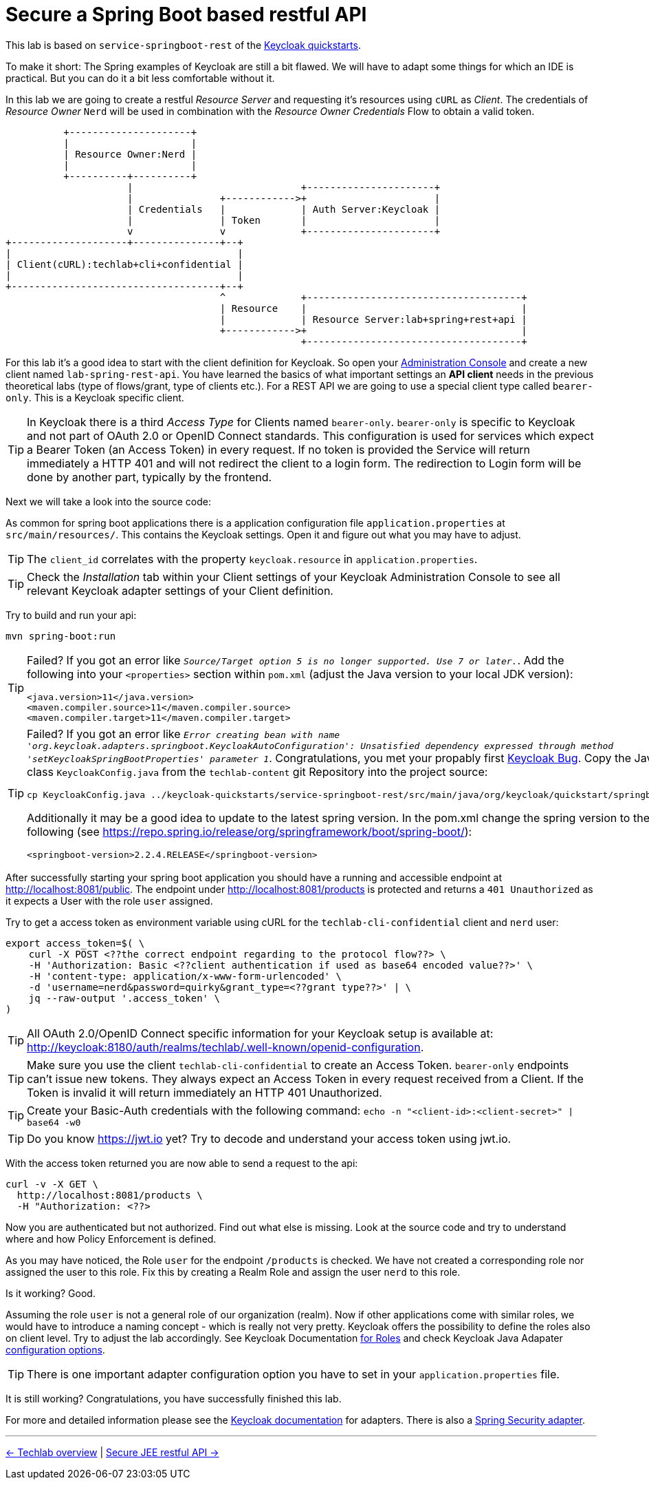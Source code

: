= Secure a Spring Boot based restful API

This lab is based on `service-springboot-rest` of the link:https://github.com/keycloak/keycloak-quickstarts.git[Keycloak quickstarts].

To make it short: The Spring examples of Keycloak are still a bit flawed. We will have to adapt some things for which an IDE is practical. But you can do it a bit less comfortable without it.

In this lab we are going to create a restful _Resource Server_ and requesting it's resources using `cURL` as _Client_. The credentials of _Resource Owner_ `Nerd` will be used in combination with the _Resource Owner Credentials_ Flow to obtain a valid token.

ifndef::env-github[]
[ditaa, "../images/springboot-rest-flow", svg]
----
          +---------------------+
          |                     |
          | Resource Owner:Nerd |
          |                     |
          +----------+----------+
                     |                             +----------------------+
                     |               +------------>+                      |
                     | Credentials   |             | Auth Server:Keycloak |
                     |               | Token       |                      |
                     v               v             +----------------------+
+--------------------+---------------+--+
|                                       |
| Client(cURL):techlab+cli+confidential |
|                                       |
+------------------------------------+--+
                                     ^             +-------------------------------------+
                                     | Resource    |                                     |
                                     |             | Resource Server:lab+spring+rest+api |
                                     +------------>+                                     |
                                                   +-------------------------------------+
----
endif::env-github[]
ifdef::env-github[]
image::../images/springboot-rest-flow.svg[]
endif::env-github[]

For this lab it's a good idea to start with the client definition for Keycloak. So open your link:http://keycloak:8180[Administration Console] and create a new client named `lab-spring-rest-api`. You have learned the basics of what important settings an *API client* needs in the previous theoretical labs (type of flows/grant, type of clients etc.). For a REST API we are going to use a special client type called `bearer-only`. This is a Keycloak specific client.

[TIP]
====
In Keycloak there is a third _Access Type_ for Clients named `bearer-only`. `bearer-only` is specific to Keycloak and not part of OAuth 2.0 or OpenID Connect standards. This configuration is used for services which expect a Bearer Token (an Access Token) in every request. If no token is provided the Service will return immediately a HTTP 401 and will not redirect the client to a login form. The redirection to Login form will be done by another part, typically by the frontend.
====

////
Create a new client `lab-spring-rest-api` with _Access Type_ `bearer-only`.
////

Next we will take a look into the source code:

As common for spring boot applications there is a application configuration file `application.properties` at `src/main/resources/`. This contains the Keycloak settings. Open it and figure out what you may have to adjust.

[TIP]
====
The `client_id` correlates with the property `keycloak.resource` in `application.properties`.
====

[TIP]
====
Check the _Installation_ tab within your Client settings of your Keycloak Administration Console to see all relevant Keycloak adapter settings of your Client definition.
====

////
keycloak.realm=techlab --> (fancy exception possible if not set: "Error when sending request to retrieve realm keys")
keycloak.auth-server-url=http://keycloak:8180/auth
keycloak.ssl-required=none
keycloak.resource=lab-spring-rest-api
keycloak.public-client=true
keycloak.bearer-only=true
////

Try to build and run your api:

[source,sh]
----
mvn spring-boot:run
----

[TIP]
====
Failed? If you got an error like `_Source/Target option 5 is no longer supported. Use 7 or later._`. Add the following into your `<properties>` section within `pom.xml` (adjust the Java version to your local JDK version):

[source,xml]
----
<java.version>11</java.version>
<maven.compiler.source>11</maven.compiler.source>
<maven.compiler.target>11</maven.compiler.target>
----
====

[TIP]
====
Failed? If you got an error like `_Error creating bean with name 'org.keycloak.adapters.springboot.KeycloakAutoConfiguration': Unsatisfied dependency expressed through method 'setKeycloakSpringBootProperties' parameter 1_`. Congratulations, you met your propably first link:https://issues.jboss.org/browse/KEYCLOAK-11282[Keycloak Bug]. Copy the Java class `KeycloakConfig.java` from the `techlab-content` git Repository into the project source:

[source,sh]
----
cp KeycloakConfig.java ../keycloak-quickstarts/service-springboot-rest/src/main/java/org/keycloak/quickstart/springboot
----

Additionally it may be a good idea to update to the latest spring version. In the pom.xml change the spring version to the following (see https://repo.spring.io/release/org/springframework/boot/spring-boot/):

[source,xml]
----
<springboot-version>2.2.4.RELEASE</springboot-version>
----
====

After successfully starting your spring boot application you should have a running and accessible endpoint at http://localhost:8081/public. The endpoint under http://localhost:8081/products is protected and returns a `401 Unauthorized` as it expects a User with the role `user` assigned.

Try to get a access token as environment variable using cURL for the `techlab-cli-confidential` client and `nerd` user:

[source,sh]
----
export access_token=$( \
    curl -X POST <??the correct endpoint regarding to the protocol flow??> \
    -H 'Authorization: Basic <??client authentication if used as base64 encoded value??>' \
    -H 'content-type: application/x-www-form-urlencoded' \
    -d 'username=nerd&password=quirky&grant_type=<??grant type??>' | \
    jq --raw-output '.access_token' \
)
----

[TIP]
====
All OAuth 2.0/OpenID Connect specific information for your Keycloak setup is available at: http://keycloak:8180/auth/realms/techlab/.well-known/openid-configuration.
====

[TIP]
====
Make sure you use the client `techlab-cli-confidential` to create an Access Token. `bearer-only` endpoints can't issue new tokens. They always expect an Access Token in every request received from a Client. If the Token is invalid it will return immediately an HTTP 401 Unauthorized.
====

[TIP]
====
Create your Basic-Auth credentials with the following command:
`echo -n "<client-id>:<client-secret>" | base64 -w0`
====

////
echo -n "techlab-cli-confidential:fd10218d-277e-4696-a7ba-712bd11d10a6" | base64 -w0

export access_token=$(\
   curl -X POST http://keycloak:8180/auth/realms/techlab/protocol/openid-connect/token \
   -H 'Authorization: Basic dGVjaGxhYi1jbGktY29uZmlkZW50aWFsOmZkMTAyMThkLTI3N2UtNDY5Ni1hN2JhLTcxMmJkMTFkMTBhNg==' \
   -H 'content-type: application/x-www-form-urlencoded' \
   -d 'username=nerd&password=quirky&grant_type=password' | jq --raw-output '.access_token' \
)

echo $access_token
////

[TIP]
====
Do you know https://jwt.io yet? Try to decode and understand your access token using jwt.io.
====

With the access token returned you are now able to send a request to the api:

[source,sh]
----
curl -v -X GET \
  http://localhost:8081/products \
  -H "Authorization: <??>
----

////
curl -v -X GET \
  http://localhost:8081/products \
  -H "Authorization: Bearer "$access_token
////

Now you are authenticated but not authorized. Find out what else is missing. Look at the source code and try to understand where and how Policy Enforcement is defined.

////
It's part of the application.properties file. The role and mapping of the user to this role is missing.
////

As you may have noticed, the Role `user` for the endpoint `/products` is checked. We have not created a corresponding role nor assigned the user to this role. Fix this by creating a Realm Role and assign the user `nerd` to this role.

Is it working? Good.

Assuming the role `user` is not a general role of our organization (realm). Now if other applications come with similar roles, we would have to introduce a naming concept - which is really not very pretty. Keycloak offers the possibility to define the roles also on client level. Try to adjust the lab accordingly. See Keycloak Documentation link:https://www.keycloak.org/docs/latest/server_admin/#client-roles[for Roles] and check Keycloak Java Adapater link:https://www.keycloak.org/docs/latest/securing_apps/index.html#_java_adapter_config[configuration options].

[TIP]
====
There is one important adapter configuration option you have to set in your `application.properties` file.
====

////
Create a new `user` role at client level. Assign the new role to the user.
Adjust the application properties to use client roles: keycloak.use-resource-role-mappings=true
////

It is still working? Congratulations, you have successfully finished this lab.

For more and detailed information please see the link:https://www.keycloak.org/docs/latest/securing_apps/index.html#_spring_boot_adapter[Keycloak documentation] for adapters. There is also a link:https://www.keycloak.org/docs/latest/securing_apps/index.html#_spring_security_adapter[Spring Security adapter].

'''
[.text-right]
link:../README.adoc[<- Techlab overview] | 
link:./05b_jee-rest-api.adoc[Secure JEE restful API ->]
